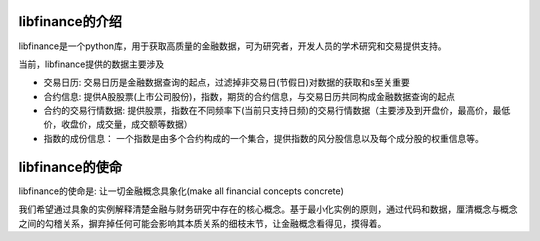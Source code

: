 libfinance的介绍 
=======================

libfinance是一个python库，用于获取高质量的金融数据，可为研究者，开发人员的学术研究和交易提供支持。

当前，libfinance提供的数据主要涉及

* 交易日历: 交易日历是金融数据查询的起点，过滤掉非交易日(节假日)对数据的获取和s至关重要
* 合约信息: 提供A股股票(上市公司股份)，指数，期货的合约信息，与交易日历共同构成金融数据查询的起点
* 合约的交易行情数据: 提供股票，指数在不同频率下(当前只支持日频)的交易行情数据（主要涉及到开盘价，最高价，最低价，收盘价，成交量，成交额等数据）
* 指数的成份信息： 一个指数是由多个合约构成的一个集合，提供指数的风分股信息以及每个成分股的权重信息等。

libfinance的使命
=====================

libfinance的使命是: 让一切金融概念具象化(make all financial concepts concrete)

我们希望通过具象的实例解释清楚金融与财务研究中存在的核心概念。基于最小化实例的原则，通过代码和数据，厘清概念与概念之间的勾稽关系，摒弃掉任何可能会影响其本质关系的细枝末节，让金融概念看得见，摸得着。